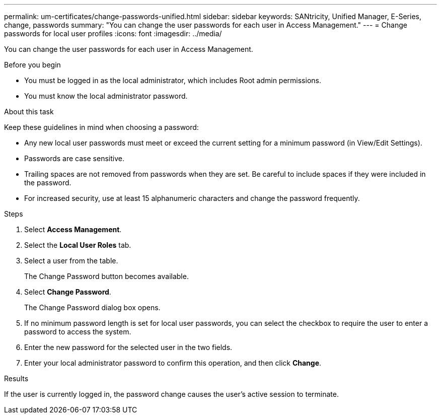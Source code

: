 ---
permalink: um-certificates/change-passwords-unified.html
sidebar: sidebar
keywords: SANtricity, Unified Manager, E-Series, change, passwords
summary: "You can change the user passwords for each user in Access Management."
---
= Change passwords for local user profiles
:icons: font
:imagesdir: ../media/

[.lead]
You can change the user passwords for each user in Access Management.

.Before you begin

* You must be logged in as the local administrator, which includes Root admin permissions.
* You must know the local administrator password.

.About this task

Keep these guidelines in mind when choosing a password:

* Any new local user passwords must meet or exceed the current setting for a minimum password (in View/Edit Settings).
* Passwords are case sensitive.
* Trailing spaces are not removed from passwords when they are set. Be careful to include spaces if they were included in the password.
* For increased security, use at least 15 alphanumeric characters and change the password frequently.

.Steps

. Select *Access Management*.
. Select the *Local User Roles* tab.
. Select a user from the table.
+
The Change Password button becomes available.

. Select *Change Password*.
+
The Change Password dialog box opens.

. If no minimum password length is set for local user passwords, you can select the checkbox to require the user to enter a password to access the system.
. Enter the new password for the selected user in the two fields.
. Enter your local administrator password to confirm this operation, and then click *Change*.

.Results

If the user is currently logged in, the password change causes the user's active session to terminate.
